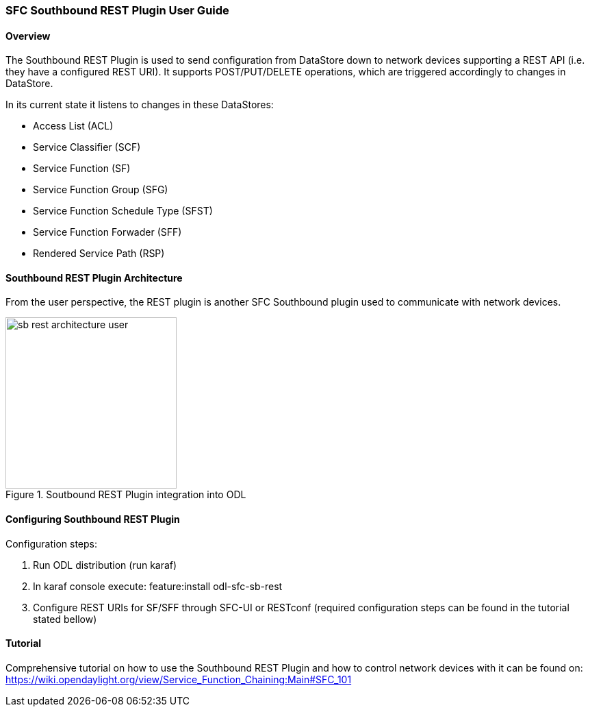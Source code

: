 === SFC Southbound REST Plugin User Guide

==== Overview
The Southbound REST Plugin is used to send configuration from DataStore down to
network devices supporting a REST API (i.e. they have a configured REST URI).
It supports POST/PUT/DELETE operations, which are triggered accordingly to
changes in DataStore.

.In its current state it listens to changes in these DataStores:
* Access List (ACL)
* Service Classifier (SCF)
* Service Function (SF)
* Service Function Group (SFG)
* Service Function Schedule Type (SFST)
* Service Function Forwader (SFF)
* Rendered Service Path (RSP)

==== Southbound REST Plugin Architecture
From the user perspective, the REST plugin is another SFC Southbound plugin
used to communicate with network devices.

.Soutbound REST Plugin integration into ODL
image::sfc/sb-rest-architecture-user.png[width=250]

==== Configuring Southbound REST Plugin
.Configuration steps:
. Run ODL distribution (run karaf)
. In karaf console execute: feature:install odl-sfc-sb-rest
. Configure REST URIs for SF/SFF through SFC-UI or RESTconf
(required configuration steps can be found in the tutorial stated bellow)

==== Tutorial
Comprehensive tutorial on how to use the Southbound REST Plugin and how to
control network devices with it can be found on:
https://wiki.opendaylight.org/view/Service_Function_Chaining:Main#SFC_101
